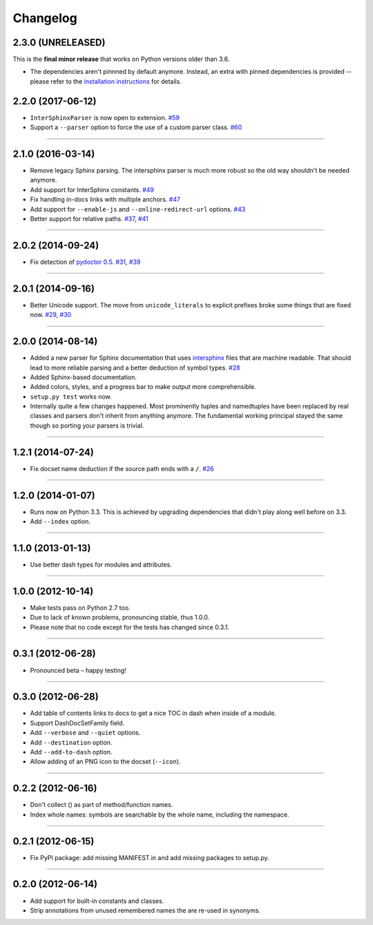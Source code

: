 .. :changelog:

Changelog
=========

2.3.0 (UNRELEASED)
------------------

This is the **final minor release** that works on Python versions older than 3.6.

- The dependencies aren't pinnned by default anymore.
  Instead, an extra with pinned dependencies is provided -- please refer to the `installation instructions <https://doc2dash.readthedocs.io/en/stable/installation.html>`_ for details.


2.2.0 (2017-06-12)
------------------

- ``InterSphinxParser`` is now open to extension.
  `#59 <https://github.com/hynek/doc2dash/pull/59>`_
- Support a ``--parser`` option to force the use of a custom parser class.
  `#60 <https://github.com/hynek/doc2dash/pull/60>`_


----


2.1.0 (2016-03-14)
------------------

- Remove legacy Sphinx parsing.
  The intersphinx parser is much more robust so the old way shouldn't be needed anymore.
- Add support for InterSphinx constants.
  `#49 <https://github.com/hynek/doc2dash/pull/49>`_
- Fix handling in-docs links with multiple anchors.
  `#47 <https://github.com/hynek/doc2dash/issues/47>`_
- Add support for ``--enable-js`` and ``--online-redirect-url`` options.
  `#43 <https://github.com/hynek/doc2dash/issues/43>`_
- Better support for relative paths.
  `#37 <https://github.com/hynek/doc2dash/issues/37>`_, `#41 <https://github.com/hynek/doc2dash/issues/41>`_


----


2.0.2 (2014-09-24)
------------------

- Fix detection of `pydoctor 0.5 <http://bazaar.launchpad.net/~mwhudson/pydoctor/dev/revision/605>`_.
  `#31 <https://github.com/hynek/doc2dash/issues/31>`_, `#39 <https://github.com/hynek/doc2dash/issues/39>`_


----


2.0.1 (2014-09-16)
------------------

- Better Unicode support.
  The move from ``unicode_literals`` to explicit prefixes broke some things that are fixed now.
  `#29 <https://github.com/hynek/doc2dash/issues/29>`_, `#30 <https://github.com/hynek/doc2dash/issues/30>`_


----


2.0.0 (2014-08-14)
------------------

- Added a new parser for Sphinx documentation that uses `intersphinx <http://sphinx-doc.org/latest/ext/intersphinx.html>`_ files that are machine readable.
  That should lead to more reliable parsing and a better deduction of symbol types.
  `#28 <https://github.com/hynek/doc2dash/issues/28>`_
- Added Sphinx-based documentation.
- Added colors, styles, and a progress bar to make output more comprehensible.
- ``setup.py test`` works now.
- Internally quite a few changes happened.
  Most prominently tuples and namedtuples have been replaced by real classes and parsers don't inherit from anything anymore.
  The fundamental working principal stayed the same though so porting your parsers is trivial.


----


1.2.1 (2014-07-24)
------------------

- Fix docset name deduction if the source path ends with a ``/``.
  `#26 <https://github.com/hynek/doc2dash/issues/26>`_


----


1.2.0 (2014-01-07)
------------------

- Runs now on Python 3.3.
  This is achieved by upgrading dependencies that didn't play along well before on 3.3.
- Add ``--index`` option.


----


1.1.0 (2013-01-13)
------------------

- Use better dash types for modules and attributes.


----


1.0.0 (2012-10-14)
------------------

- Make tests pass on Python 2.7 too.
- Due to lack of known problems, pronouncing stable, thus 1.0.0.
- Please note that no code except for the tests has changed since 0.3.1.


----


0.3.1 (2012-06-28)
------------------

- Pronounced beta – happy testing!


----


0.3.0 (2012-06-28)
------------------

- Add table of contents links to docs to get a nice TOC in dash when inside of a module.
- Support DashDocSetFamily field.
- Add ``--verbose`` and ``--quiet`` options.
- Add ``--destination`` option.
- Add ``--add-to-dash`` option.
- Allow adding of an PNG icon to the docset (``--icon``).


----


0.2.2 (2012-06-16)
------------------

- Don't collect () as part of method/function names.
- Index whole names: symbols are searchable by the whole name, including the namespace.


----


0.2.1 (2012-06-15)
------------------

- Fix PyPI package: add missing MANIFEST.in and add missing packages to setup.py.


----


0.2.0 (2012-06-14)
------------------

- Add support for built-in constants and classes.
- Strip annotations from unused remembered names the are re-used in synonyms.
